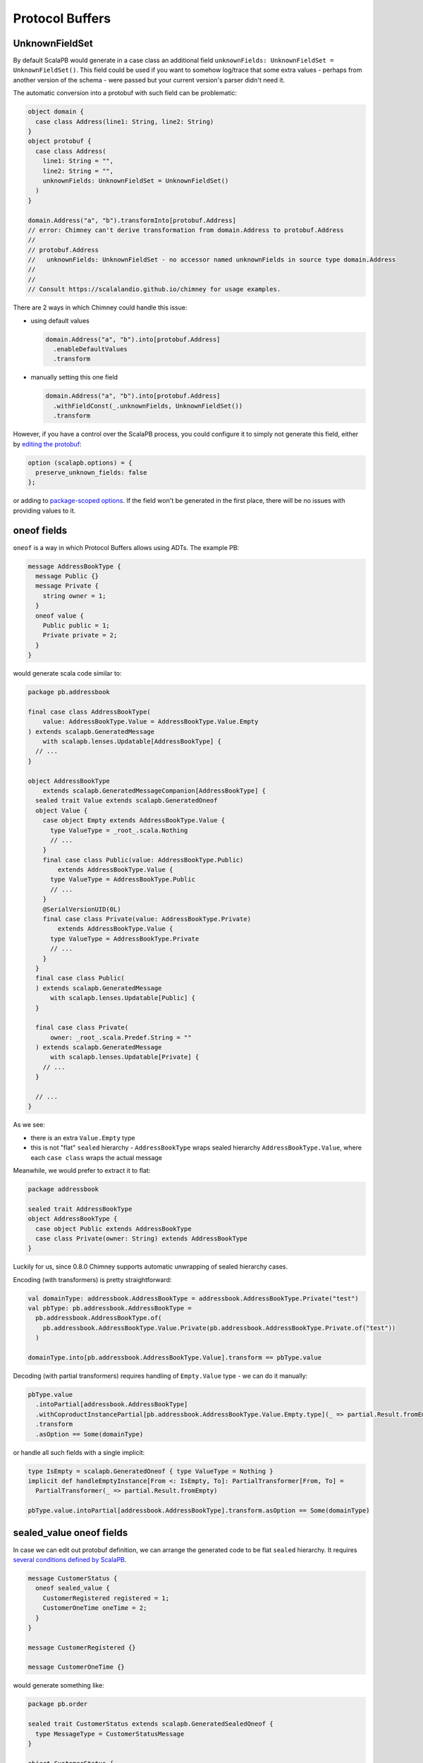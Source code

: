 Protocol Buffers
================

UnknownFieldSet
---------------

By default ScalaPB would generate in a case class an additional field
``unknownFields: UnknownFieldSet = UnknownFieldSet()``. This field
could be used if you want to somehow log/trace that some extra values -
perhaps from another version of the schema - were passed but your current
version's parser didn't need it.

The automatic conversion into a protobuf with such field can be problematic:

.. code-block:: scala

  object domain {
    case class Address(line1: String, line2: String)
  }
  object protobuf {
    case class Address(
      line1: String = "",
      line2: String = "",
      unknownFields: UnknownFieldSet = UnknownFieldSet()
    )
  }

  domain.Address("a", "b").transformInto[protobuf.Address]
  // error: Chimney can't derive transformation from domain.Address to protobuf.Address
  //
  // protobuf.Address
  //   unknownFields: UnknownFieldSet - no accessor named unknownFields in source type domain.Address
  //
  //
  // Consult https://scalalandio.github.io/chimney for usage examples.

There are 2 ways in which Chimney could handle this issue:

- using default values

  .. code-block:: scala

     domain.Address("a", "b").into[protobuf.Address]
       .enableDefaultValues
       .transform

- manually setting this one field

  .. code-block:: scala

     domain.Address("a", "b").into[protobuf.Address]
       .withFieldConst(_.unknownFields, UnknownFieldSet())
       .transform

However, if you have a control over the ScalaPB process, you could configure it
to simply not generate this field, either by `editing the protobuf <https://scalapb.github.io/docs/customizations#file-level-options>`_:

.. code-block:: protobuf

   option (scalapb.options) = {
     preserve_unknown_fields: false
   };

or adding to `package-scoped options <https://scalapb.github.io/docs/customizations#package-scoped-options>`_.
If the field won't be generated in the first place, there will be no issues
with providing values to it.

oneof fields
------------

``oneof`` is a way in which Protocol Buffers allows using ADTs. The example PB:

.. code-block:: protobuf

  message AddressBookType {
    message Public {}
    message Private {
      string owner = 1;
    }
    oneof value {
      Public public = 1;
      Private private = 2;
    }
  }

would generate scala code similar to:

.. code-block:: scala

  package pb.addressbook

  final case class AddressBookType(
      value: AddressBookType.Value = AddressBookType.Value.Empty
  ) extends scalapb.GeneratedMessage
      with scalapb.lenses.Updatable[AddressBookType] {
    // ...
  }

  object AddressBookType
      extends scalapb.GeneratedMessageCompanion[AddressBookType] {
    sealed trait Value extends scalapb.GeneratedOneof
    object Value {
      case object Empty extends AddressBookType.Value {
        type ValueType = _root_.scala.Nothing
        // ...
      }
      final case class Public(value: AddressBookType.Public)
          extends AddressBookType.Value {
        type ValueType = AddressBookType.Public
        // ...
      }
      @SerialVersionUID(0L)
      final case class Private(value: AddressBookType.Private)
          extends AddressBookType.Value {
        type ValueType = AddressBookType.Private
        // ...
      }
    }
    final case class Public(
    ) extends scalapb.GeneratedMessage
        with scalapb.lenses.Updatable[Public] {
    }

    final case class Private(
        owner: _root_.scala.Predef.String = ""
    ) extends scalapb.GeneratedMessage
        with scalapb.lenses.Updatable[Private] {
      // ...
    }

    // ...
  }

As we see:

- there is an extra ``Value.Empty`` type
- this is not "flat" ``sealed`` hierarchy - ``AddressBookType`` wraps
  sealed hierarchy ``AddressBookType.Value``, where each ``case class``
  wraps the actual message

Meanwhile, we would prefer to extract it to flat:

.. code-block:: scala

  package addressbook

  sealed trait AddressBookType
  object AddressBookType {
    case object Public extends AddressBookType
    case class Private(owner: String) extends AddressBookType
  }

Luckily for us, since 0.8.0 Chimney supports automatic unwrapping of sealed
hierarchy cases.

Encoding (with transformers) is pretty straightforward:

.. code-block:: scala

  val domainType: addressbook.AddressBookType = addressbook.AddressBookType.Private("test")
  val pbType: pb.addressbook.AddressBookType =
    pb.addressbook.AddressBookType.of(
      pb.addressbook.AddressBookType.Value.Private(pb.addressbook.AddressBookType.Private.of("test"))
    )

  domainType.into[pb.addressbook.AddressBookType.Value].transform == pbType.value

Decoding (with partial transformers) requires handling of ``Empty.Value`` type
- we can do it manually:

.. code-block:: scala

  pbType.value
    .intoPartial[addressbook.AddressBookType]
    .withCoproductInstancePartial[pb.addressbook.AddressBookType.Value.Empty.type](_ => partial.Result.fromEmpty)
    .transform
    .asOption == Some(domainType)

or handle all such fields with a single implicit:

.. code-block:: scala

  type IsEmpty = scalapb.GeneratedOneof { type ValueType = Nothing }
  implicit def handleEmptyInstance[From <: IsEmpty, To]: PartialTransformer[From, To] =
    PartialTransformer(_ => partial.Result.fromEmpty)

  pbType.value.intoPartial[addressbook.AddressBookType].transform.asOption == Some(domainType)

sealed_value oneof fields
-------------------------

In case we can edit out protobuf definition, we can arrange the generated code
to be flat ``sealed`` hierarchy. It requires `several conditions defined by ScalaPB <https://scalapb.github.io/docs/sealed-oneofs#sealed-oneof-rules>`_.

.. code-block:: protobuf

  message CustomerStatus {
    oneof sealed_value {
      CustomerRegistered registered = 1;
      CustomerOneTime oneTime = 2;
    }
  }

  message CustomerRegistered {}

  message CustomerOneTime {}

would generate something like:

.. code-block:: scala

  package pb.order

  sealed trait CustomerStatus extends scalapb.GeneratedSealedOneof {
    type MessageType = CustomerStatusMessage
  }

  object CustomerStatus {
    case object Empty extends CustomerStatus

    sealed trait NonEmpty extends CustomerStatus
  }

  final case class CustomerRegistered(
  ) extends scalapb.GeneratedMessage
      with CustomerStatus.NonEmpty
      with scalapb.lenses.Updatable[CustomerRegistered] {
    // ...
  }

  final case class CustomerOneTime(
  ) extends scalapb.GeneratedMessage
      with CustomerStatus.NonEmpty
      with scalapb.lenses.Updatable[CustomerOneTime] {
    // ...
  }

Notice, that while it is flat, it still adds ``CustmerStatus.Empty`` - this is
because this type would be used directly inside the message that contains is
and it would be non-nullable (while the oneof content could still be absent).

Transforming to and from:

.. code-block:: scala

  package order

  sealed trait CustomerStatus
  object CustomerStatus {
    case object CustomerRegistered extends CustomerStatus
    case object CustomerOneTime extends CustomerStatus
  }

could be done with:

.. code-block:: scala

  val domainStatus: order.CustomerStatus = order.CustomerStatus.CustomerRegistered
  val pbStatus: pb.order.CustomerStatus = pb.order.CustomerRegistered()

  domainStatus.into[pb.order.CustomerStatus].transform == pbStatus

  pbStatus
    .intoPartial[order.CustomerStatus]
    .withCoproductInstancePartial[pb.order.CustomerStatus.Empty.type](_ => partial.Result.fromEmpty)
    .withCoproductInstance[pb.order.CustomerStatus.NonEmpty](_.transformInto[order.CustomerStatus])
    .transform
    .asOption == Some(domainStatus)

Notice how we have to manually handle decoding from ``Empty`` value.

sealed_value_optional oneof fields
----------------------------------

If instead of non-nullable type with ``.Empty`` subtype, we would prefer
``Option``al type without `.Empty` subtype, there is optional sealed hierarchy
available. Similarly to non-optional it requires `several conditions defined by ScalaPB <https://scalapb.github.io/docs/sealed-oneofs#optional-sealed-oneof>`_.

When you define it:

.. code-block:: protobuf

  message PaymentStatus {
    oneof sealed_value_optional {
      PaymentRequested requested = 1;
      PaymentCreated created = 2;
      PaymentSucceeded succeeded = 3;
      PaymentFailed failed = 4;
    }
  }

  message PaymentRequested {}

  message PaymentCreated {
    string external_id = 1;
  }

  message PaymentSucceeded {}

  message PaymentFailed {}

and try to map it to and from:

.. code-block:: scala

  package order

  sealed trait PaymentStatus
  object PaymentStatus {
    case object PaymentRequested extends PaymentStatus
    case class PaymentCreated(externalId: String) extends PaymentStatus
    case object PaymentSucceeded extends PaymentStatus
    case object PaymentFailed extends PaymentStatus
  }

the transformation is pretty straightforward both directions:

.. code-block:: scala

  val domainStatus: Option[order.PaymentStatus] = Option(order.PaymentStatus.PaymentRequested)
  val pbStatus: Option[pb.order.PaymentStatus] = Option(pb.order.PaymentRequested())

  domainStatus.into[Option[pb.order.PaymentStatus]].transform ==> pbStatus
  pbStatus.into[Option[order.PaymentStatus]].transform ==> domainStatus

since no ``Empty`` case handling is needed.
